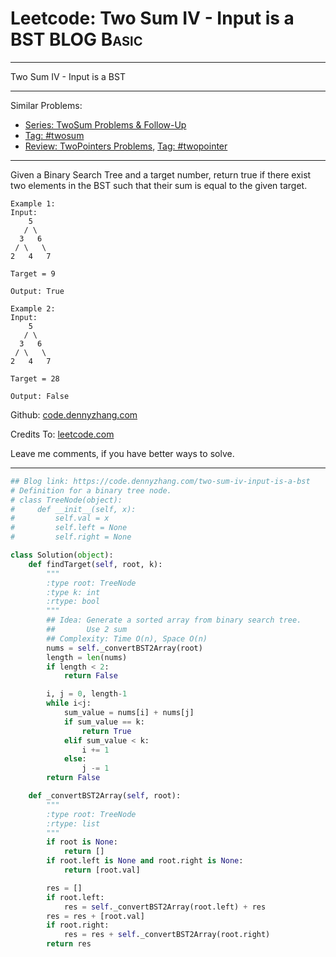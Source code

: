 * Leetcode: Two Sum IV - Input is a BST                                              :BLOG:Basic:
#+STARTUP: showeverything
#+OPTIONS: toc:nil \n:t ^:nil creator:nil d:nil
:PROPERTIES:
:type:     twopointer, twosum, redo
:END:
---------------------------------------------------------------------
Two Sum IV - Input is a BST
---------------------------------------------------------------------
#+BEGIN_HTML
<a href="https://github.com/dennyzhang/code.dennyzhang.com/tree/master/problems/two-sum-iv-input-is-a-bst"><img align="right" width="200" height="183" src="https://www.dennyzhang.com/wp-content/uploads/denny/watermark/github.png" /></a>
#+END_HTML
Similar Problems:
- [[https://code.dennyzhang.com/followup-twosum][Series: TwoSum Problems & Follow-Up]]
- [[https://code.dennyzhang.com/tag/twosum][Tag: #twosum]]
- [[https://code.dennyzhang.com/review-twopointer][Review: TwoPointers Problems]], [[https://code.dennyzhang.com/tag/twopointer][Tag: #twopointer]]
---------------------------------------------------------------------
Given a Binary Search Tree and a target number, return true if there exist two elements in the BST such that their sum is equal to the given target.
#+BEGIN_EXAMPLE
Example 1:
Input: 
    5
   / \
  3   6
 / \   \
2   4   7

Target = 9

Output: True
#+END_EXAMPLE

#+BEGIN_EXAMPLE
Example 2:
Input: 
    5
   / \
  3   6
 / \   \
2   4   7

Target = 28

Output: False
#+END_EXAMPLE

Github: [[https://github.com/dennyzhang/code.dennyzhang.com/tree/master/problems/two-sum-iv-input-is-a-bst][code.dennyzhang.com]]

Credits To: [[https://leetcode.com/problems/two-sum-iv-input-is-a-bst/description/][leetcode.com]]

Leave me comments, if you have better ways to solve.
---------------------------------------------------------------------
#+BEGIN_SRC python
## Blog link: https://code.dennyzhang.com/two-sum-iv-input-is-a-bst
# Definition for a binary tree node.
# class TreeNode(object):
#     def __init__(self, x):
#         self.val = x
#         self.left = None
#         self.right = None

class Solution(object):
    def findTarget(self, root, k):
        """
        :type root: TreeNode
        :type k: int
        :rtype: bool
        """
        ## Idea: Generate a sorted array from binary search tree.
        ##       Use 2 sum
        ## Complexity: Time O(n), Space O(n)
        nums = self._convertBST2Array(root)
        length = len(nums)
        if length < 2:
            return False

        i, j = 0, length-1
        while i<j:
            sum_value = nums[i] + nums[j]
            if sum_value == k:
                return True
            elif sum_value < k:
                i += 1
            else:
                j -= 1
        return False

    def _convertBST2Array(self, root):
        """
        :type root: TreeNode
        :rtype: list
        """
        if root is None:
            return []
        if root.left is None and root.right is None:
            return [root.val]

        res = []
        if root.left:
            res = self._convertBST2Array(root.left) + res
        res = res + [root.val]
        if root.right:
            res = res + self._convertBST2Array(root.right)
        return res
#+END_SRC

#+BEGIN_HTML
<div style="overflow: hidden;">
<div style="float: left; padding: 5px"> <a href="https://www.linkedin.com/in/dennyzhang001"><img src="https://www.dennyzhang.com/wp-content/uploads/sns/linkedin.png" alt="linkedin" /></a></div>
<div style="float: left; padding: 5px"><a href="https://github.com/dennyzhang"><img src="https://www.dennyzhang.com/wp-content/uploads/sns/github.png" alt="github" /></a></div>
<div style="float: left; padding: 5px"><a href="https://www.dennyzhang.com/slack" target="_blank" rel="nofollow"><img src="https://www.dennyzhang.com/wp-content/uploads/sns/slack.png" alt="slack"/></a></div>
</div>
#+END_HTML
